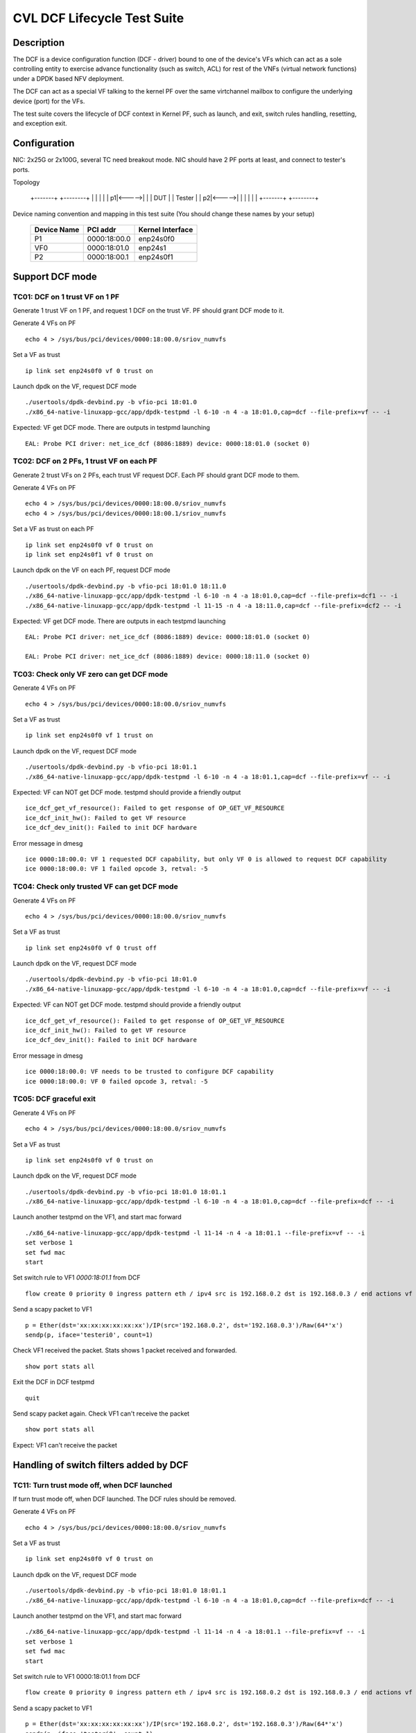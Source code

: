 .. Copyright (c) <2019-2020>, Intel Corporation
         All rights reserved.

   Redistribution and use in source and binary forms, with or without
   modification, are permitted provided that the following conditions
   are met:

   - Redistributions of source code must retain the above copyright
     notice, this list of conditions and the following disclaimer.

   - Redistributions in binary form must reproduce the above copyright
     notice, this list of conditions and the following disclaimer in
     the documentation and/or other materials provided with the
     distribution.

   - Neither the name of Intel Corporation nor the names of its
     contributors may be used to endorse or promote products derived
     from this software without specific prior written permission.

   THIS SOFTWARE IS PROVIDED BY THE COPYRIGHT HOLDERS AND CONTRIBUTORS
   "AS IS" AND ANY EXPRESS OR IMPLIED WARRANTIES, INCLUDING, BUT NOT
   LIMITED TO, THE IMPLIED WARRANTIES OF MERCHANTABILITY AND FITNESS
   FOR A PARTICULAR PURPOSE ARE DISCLAIMED. IN NO EVENT SHALL THE
   COPYRIGHT OWNER OR CONTRIBUTORS BE LIABLE FOR ANY DIRECT, INDIRECT,
   INCIDENTAL, SPECIAL, EXEMPLARY, OR CONSEQUENTIAL DAMAGES
   (INCLUDING, BUT NOT LIMITED TO, PROCUREMENT OF SUBSTITUTE GOODS OR
   SERVICES; LOSS OF USE, DATA, OR PROFITS; OR BUSINESS INTERRUPTION)
   HOWEVER CAUSED AND ON ANY THEORY OF LIABILITY, WHETHER IN CONTRACT,
   STRICT LIABILITY, OR TORT (INCLUDING NEGLIGENCE OR OTHERWISE)
   ARISING IN ANY WAY OUT OF THE USE OF THIS SOFTWARE, EVEN IF ADVISED
   OF THE POSSIBILITY OF SUCH DAMAGE.


============================
CVL DCF Lifecycle Test Suite
============================

Description
===========

The DCF is a device configuration function (DCF - driver) bound to
one of the device's VFs which can act as a sole controlling entity
to exercise advance functionality (such as switch, ACL) for rest of
the VNFs (virtual network functions) under a DPDK based NFV deployment.

The DCF can act as a special VF talking to the kernel PF over the same
virtchannel mailbox to configure the underlying device (port) for the VFs.

The test suite covers the lifecycle of DCF context in Kernel PF, such as
launch, and exit, switch rules handling, resetting, and exception exit.


Configuration
=============

NIC: 2x25G or 2x100G, several TC need breakout mode.
NIC should have 2 PF ports at least, and connect to tester's ports.

Topology

  +-------+       +--------+
  |       |       |        |
  |     p1|<----->|        |
  |  DUT  |       | Tester |
  |     p2|<----->|        |
  |       |       |        |
  +-------+       +--------+


Device naming convention and mapping in this test suite
(You should change these names by your setup)

  +-------------+--------------+------------------+
  | Device Name |   PCI addr   | Kernel Interface |
  +=============+==============+==================+
  |     P1      | 0000:18:00.0 |    enp24s0f0     |
  +-------------+--------------+------------------+
  |     VF0     | 0000:18:01.0 |     enp24s1      |
  +-------------+--------------+------------------+
  |     P2      | 0000:18:00.1 |    enp24s0f1     |
  +-------------+--------------+------------------+


Support DCF mode
================


TC01: DCF on 1 trust VF on 1 PF
-------------------------------

Generate 1 trust VF on 1 PF, and request 1 DCF on the trust VF.
PF should grant DCF mode to it.

Generate 4 VFs on PF ::

    echo 4 > /sys/bus/pci/devices/0000:18:00.0/sriov_numvfs

Set a VF as trust ::

    ip link set enp24s0f0 vf 0 trust on

Launch dpdk on the VF, request DCF mode ::

    ./usertools/dpdk-devbind.py -b vfio-pci 18:01.0
    ./x86_64-native-linuxapp-gcc/app/dpdk-testpmd -l 6-10 -n 4 -a 18:01.0,cap=dcf --file-prefix=vf -- -i

Expected: VF get DCF mode. There are outputs in testpmd launching ::

    EAL: Probe PCI driver: net_ice_dcf (8086:1889) device: 0000:18:01.0 (socket 0)


TC02: DCF on 2 PFs, 1 trust VF on each PF
-----------------------------------------

Generate 2 trust VFs on 2 PFs, each trust VF request DCF.
Each PF should grant DCF mode to them.

Generate 4 VFs on PF ::

    echo 4 > /sys/bus/pci/devices/0000:18:00.0/sriov_numvfs
    echo 4 > /sys/bus/pci/devices/0000:18:00.1/sriov_numvfs

Set a VF as trust on each PF ::

    ip link set enp24s0f0 vf 0 trust on
    ip link set enp24s0f1 vf 0 trust on

Launch dpdk on the VF on each PF, request DCF mode ::

    ./usertools/dpdk-devbind.py -b vfio-pci 18:01.0 18:11.0
    ./x86_64-native-linuxapp-gcc/app/dpdk-testpmd -l 6-10 -n 4 -a 18:01.0,cap=dcf --file-prefix=dcf1 -- -i
    ./x86_64-native-linuxapp-gcc/app/dpdk-testpmd -l 11-15 -n 4 -a 18:11.0,cap=dcf --file-prefix=dcf2 -- -i

Expected: VF get DCF mode. There are outputs in each testpmd launching ::

    EAL: Probe PCI driver: net_ice_dcf (8086:1889) device: 0000:18:01.0 (socket 0)

    EAL: Probe PCI driver: net_ice_dcf (8086:1889) device: 0000:18:11.0 (socket 0)


TC03: Check only VF zero can get DCF mode
-----------------------------------------

Generate 4 VFs on PF ::

    echo 4 > /sys/bus/pci/devices/0000:18:00.0/sriov_numvfs

Set a VF as trust ::

    ip link set enp24s0f0 vf 1 trust on

Launch dpdk on the VF, request DCF mode ::

    ./usertools/dpdk-devbind.py -b vfio-pci 18:01.1
    ./x86_64-native-linuxapp-gcc/app/dpdk-testpmd -l 6-10 -n 4 -a 18:01.1,cap=dcf --file-prefix=vf -- -i

Expected: VF can NOT get DCF mode. testpmd should provide a friendly output ::

    ice_dcf_get_vf_resource(): Failed to get response of OP_GET_VF_RESOURCE
    ice_dcf_init_hw(): Failed to get VF resource
    ice_dcf_dev_init(): Failed to init DCF hardware

Error message in dmesg ::

    ice 0000:18:00.0: VF 1 requested DCF capability, but only VF 0 is allowed to request DCF capability
    ice 0000:18:00.0: VF 1 failed opcode 3, retval: -5


TC04: Check only trusted VF can get DCF mode
--------------------------------------------

Generate 4 VFs on PF ::

    echo 4 > /sys/bus/pci/devices/0000:18:00.0/sriov_numvfs

Set a VF as trust ::

    ip link set enp24s0f0 vf 0 trust off

Launch dpdk on the VF, request DCF mode ::

    ./usertools/dpdk-devbind.py -b vfio-pci 18:01.0
    ./x86_64-native-linuxapp-gcc/app/dpdk-testpmd -l 6-10 -n 4 -a 18:01.0,cap=dcf --file-prefix=vf -- -i

Expected: VF can NOT get DCF mode. testpmd should provide a friendly output ::

    ice_dcf_get_vf_resource(): Failed to get response of OP_GET_VF_RESOURCE
    ice_dcf_init_hw(): Failed to get VF resource
    ice_dcf_dev_init(): Failed to init DCF hardware

Error message in dmesg ::

    ice 0000:18:00.0: VF needs to be trusted to configure DCF capability
    ice 0000:18:00.0: VF 0 failed opcode 3, retval: -5


TC05: DCF graceful exit
-----------------------

Generate 4 VFs on PF ::

    echo 4 > /sys/bus/pci/devices/0000:18:00.0/sriov_numvfs

Set a VF as trust ::

    ip link set enp24s0f0 vf 0 trust on

Launch dpdk on the VF, request DCF mode ::

    ./usertools/dpdk-devbind.py -b vfio-pci 18:01.0 18:01.1
    ./x86_64-native-linuxapp-gcc/app/dpdk-testpmd -l 6-10 -n 4 -a 18:01.0,cap=dcf --file-prefix=dcf -- -i

Launch another testpmd on the VF1, and start mac forward ::

    ./x86_64-native-linuxapp-gcc/app/dpdk-testpmd -l 11-14 -n 4 -a 18:01.1 --file-prefix=vf -- -i
    set verbose 1
    set fwd mac
    start

Set switch rule to VF1 `0000:18:01.1` from DCF ::

    flow create 0 priority 0 ingress pattern eth / ipv4 src is 192.168.0.2 dst is 192.168.0.3 / end actions vf id 1 / end

Send a scapy packet to VF1 ::

    p = Ether(dst='xx:xx:xx:xx:xx:xx')/IP(src='192.168.0.2', dst='192.168.0.3')/Raw(64*'x')
    sendp(p, iface='testeri0', count=1)

Check VF1 received the packet. Stats shows 1 packet received and forwarded. ::

    show port stats all

Exit the DCF in DCF testpmd ::

    quit

Send scapy packet again. Check VF1 can't receive the packet ::

    show port stats all

Expect: VF1 can't receive the packet


Handling of switch filters added by DCF
=======================================

TC11: Turn trust mode off, when DCF launched
--------------------------------------------

If turn trust mode off, when DCF launched. The DCF rules should be removed.

Generate 4 VFs on PF ::

    echo 4 > /sys/bus/pci/devices/0000:18:00.0/sriov_numvfs

Set a VF as trust ::

    ip link set enp24s0f0 vf 0 trust on

Launch dpdk on the VF, request DCF mode ::

    ./usertools/dpdk-devbind.py -b vfio-pci 18:01.0 18:01.1
    ./x86_64-native-linuxapp-gcc/app/dpdk-testpmd -l 6-10 -n 4 -a 18:01.0,cap=dcf --file-prefix=dcf -- -i

Launch another testpmd on the VF1, and start mac forward ::

    ./x86_64-native-linuxapp-gcc/app/dpdk-testpmd -l 11-14 -n 4 -a 18:01.1 --file-prefix=vf -- -i
    set verbose 1
    set fwd mac
    start

Set switch rule to VF1 0000:18:01.1 from DCF ::

    flow create 0 priority 0 ingress pattern eth / ipv4 src is 192.168.0.2 dst is 192.168.0.3 / end actions vf id 1 / end

Send a scapy packet to VF1 ::

    p = Ether(dst='xx:xx:xx:xx:xx:xx')/IP(src='192.168.0.2', dst='192.168.0.3')/Raw(64*'x')
    sendp(p, iface='testeri0', count=1)

Check VF1 received the packet. Stats shows 1 packet received and forwarded ::

    show port stats all

Turn off DCF trust mode ::

    ip link set enp24s0f0 vf 0 trust off

Send scapy packet again. Check VF1 can't receive the packet ::

    show port stats all

Expect: VF1 can't receive the packet


TC12: Kill DCF process
----------------------

If kill DCF process, when DCF launched. The DCF rules should be removed.

Generate 4 VFs on PF ::

    echo 4 > /sys/bus/pci/devices/0000:18:00.0/sriov_numvfs

Set a VF as trust ::

    ip link set enp24s0f0 vf 0 trust on

Launch dpdk on the VF, request DCF mode ::

    ./usertools/dpdk-devbind.py -b vfio-pci 18:01.0 18:01.1
    ./x86_64-native-linuxapp-gcc/app/dpdk-testpmd -l 6-10 -n 4 -a 18:01.0,cap=dcf --file-prefix=dcf -- -i

Launch another testpmd on the VF1, and start mac forward ::

    ./x86_64-native-linuxapp-gcc/app/dpdk-testpmd -l 11-14 -n 4 -a 18:01.1 --file-prefix=vf -- -i
    set verbose 1
    set fwd mac
    start

Set switch rule to VF1 0000:18:01.1 from DCF ::

    flow create 0 priority 0 ingress pattern eth / ipv4 src is 192.168.0.2 dst is 192.168.0.3 / end actions vf id 1 / end

Send a scapy packet to VF1 ::

    p = Ether(dst='xx:xx:xx:xx:xx:xx')/IP(src='192.168.0.2', dst='192.168.0.3')/Raw(64*'x')
    sendp(p, iface='testeri0', count=1)

Check VF1 received the packet. Stats shows 1 packet received and forwarded ::

    show port stats all

Kill DCF process ::

    ps -ef |grep testpmd #Check the process id
    kill -9 <pid>

Send scapy packet again. DCF flow rule is still valid, check VF1 can receive the packet ::

    show port stats all

Expect: VF1 can receive the packet


TC13: Launch 2nd DCF process on the same VF
-------------------------------------------

Launch 2nd DCF process on the same VF, PF shall reject the request.
DPDK does not support to open 2nd DCF PMD driver on same VF.

Generate 4 VFs on PF ::

    echo 4 > /sys/bus/pci/devices/0000:18:00.0/sriov_numvfs

Set a VF as trust ::

    ip link set enp24s0f0 vf 0 trust on

Launch dpdk on the VF, request DCF mode ::

    ./usertools/dpdk-devbind.py -b vfio-pci 18:01.0 18:01.1
    ./x86_64-native-linuxapp-gcc/app/dpdk-testpmd -l 6-10 -n 4 -a 18:01.0,cap=dcf --file-prefix=dcf -- -i

Launch another testpmd on the DCF ::

    ./x86_64-native-linuxapp-gcc/app/dpdk-testpmd -l 11-14 -n 4 -a 18:01.0,cap=dcf --file-prefix=dcf2 -- -i

Expect: the second testpmd can't be launched


TC14: DCF enabled, one of VF reset
----------------------------------

If DCF enabled, one of VF reset. DCF shall clean up all the rules of this VF.

Generate 4 VFs on PF ::

    echo 4 > /sys/bus/pci/devices/0000:18:00.0/sriov_numvfs

Set a VF as trust ::

    ip link set enp24s0f0 vf 0 trust on

Launch dpdk on the VF, request DCF mode ::

    ./usertools/dpdk-devbind.py -b vfio-pci 18:01.0 18:01.1
    ./x86_64-native-linuxapp-gcc/app/dpdk-testpmd -l 6-10 -n 4 -a 18:01.0,cap=dcf --file-prefix=dcf -- -i

Launch another testpmd on the VF1 and VF2, and start mac forward ::

    ./x86_64-native-linuxapp-gcc/app/dpdk-testpmd -l 11-14 -n 4 -a 18:01.1 --file-prefix=vf1 -- -i
    set verbose 1
    set fwd mac
    start

    ./x86_64-native-linuxapp-gcc/app/dpdk-testpmd -l 15-16 -n 4 -a 18:01.2 --file-prefix=vf2 -- -i
    set verbose 1
    set fwd mac
    start

Set switch rule to VF1 0000:18:01.1 from DCF ::

    flow create 0 priority 0 ingress pattern eth / ipv4 src is 192.168.0.2 dst is 192.168.0.3 / end actions vf id 1 / end
    flow create 0 priority 0 ingress pattern eth / ipv4 src is 192.168.0.4 dst is 192.168.0.5 / end actions vf id 1 / end

Send a scapy packet to VF1 ::

    p = Ether(dst='xx:xx:xx:xx:xx:xx')/IP(src='192.168.0.2', dst='192.168.0.3')/Raw(64*'x')
    sendp(p, iface='testeri0', count=1)

Send a scapy packet to VF2 ::

    p = Ether(dst='xx:xx:xx:xx:xx:xx')/IP(src='192.168.0.4', dst='192.168.0.5')/Raw(64*'x')
    sendp(p, iface='testeri0', count=1)

Check VF1 received the packet. Stats shows 1 packet received and forwarded ::

    show port stats all

Reset VF1 by set mac addr, to trigger VF reset ::

    ip link set enp24s0f0 vf 1 mac 00:01:02:03:04:05

Reset port in testpmd::

    stop
    port stop all
    port reset all
    port start all
    start

Send scapy packet again. Check VF1 can receive the packet ::

    show port stats all

Expect: Send packet to VF1 and VF2. VF1 can receive the packet, VF2 can receive the packet.


TC15: DCF enabled, PF reset - PFR
---------------------------------

If DCF enabled, PF reset - PFR. All DCF the rules should be clean up.

Generate 4 VFs on PF ::

    echo 4 > /sys/bus/pci/devices/0000:18:00.0/sriov_numvfs

Set a VF as trust ::

    ip link set enp24s0f0 vf 0 trust on

Launch dpdk on the VF, request DCF mode ::

    ./usertools/dpdk-devbind.py -b vfio-pci 18:01.0 18:01.1 18:01.2
    ./x86_64-native-linuxapp-gcc/app/dpdk-testpmd -l 6-10 -n 4 -a 18:01.0,cap=dcf --file-prefix=dcf -- -i

Launch another testpmd on the VF1, and start mac forward ::

    ./x86_64-native-linuxapp-gcc/app/dpdk-testpmd -l 11-14 -n 4 -a 18:01.1 -a 18:01.2 --file-prefix=vf -- -i
    set verbose 1
    set fwd mac
    start

Set switch rule to VF1 0000:18:01.1 and VF2 0000:18:01.2 from DCF ::

    flow create 0 priority 0 ingress pattern eth / ipv4 src is 192.168.0.2 dst is 192.168.0.3 / end actions vf id 1 / end

Send a scapy packet to VF1 and VF2 ::

    p1 = Ether(dst='xx:xx:xx:xx:xx:xx')/IP(src='192.168.0.2', dst='192.168.0.3')/Raw(64*'x')
    sendp(p1, iface='testeri0', count=1)

Check if VF1 and VF2 received the packet.
Stats shows 1 packet received and forwarded on each VF ::

    show port stats all

Reset PF by lanconf command::

    lanconf /zeroinit
    <Choose 18:00.0 device> and Enter. See the "Initialize Options Menu"
    Press Esc, See "LANConf Menu"
    Select "SV Menu" and then select "Reset Menu"
    Select "PF Reset" to trigger PF reset event

Send scapy packet again. Check VF1 can't receive the packet::

    show port stats all

Expect: VF1 can't receive the packet


TC16: DCF enabled, PF reset - CORER. All the rules should be clean up
---------------------------------------------------------------------

Same to TC15, just reset command is different at last step::

    Select "Core Reset" to trigger Core reset event


TC17: DCF enabled, PF reset - GLOBR. All the rules should be clean up
---------------------------------------------------------------------

Same to TC15, just reset command is different at last step::

    Select "Global Reset" to trigger Global reset event


TC18: DCF enabled, PF reset - ENPR. All the rules should be clean up
--------------------------------------------------------------------

Same to TC15, just reset command is different at last step::

    Select "EMP Reset" to trigger EMP reset event


ADQ and DCF mode shall be mutually exclusive
============================================

TC19: When ADQ set on PF, PF should reject the DCF mode
-------------------------------------------------------

When ADQ set on PF, PF should reject the DCF mode. Remove the ADQ setting, PF shall accept DCF mode.

Host kernel version is required 4.19+, and MACVLAN offload should be set off

Generate 4 VFs on PF ::

    echo 4 > /sys/bus/pci/devices/0000:18:00.0/sriov_numvfs

Set a VF as trust ::

    ip link set enp24s0f0 vf 0 trust on

Set ADQ on PF ::

    modprobe sch_mqprio
    modprobe act_mirred
    modprobe cls_flower

    ethtool -K enp24s0f0 hw-tc-offload on
    tc qdisc add dev enp24s0f0 ingress
    tc qdisc show dev enp24s0f0
    tc qdisc add dev enp24s0f0 root mqprio num_tc 4 map 0 0 0 0 1 1 1 1 2 2 2 2 3 3 3 3 queues 4@0 4@4 8@8 8@16 hw 1 mode channel
    tc filter add dev enp24s0f0 protocol ip parent ffff: prio 1 flower dst_ip 192.168.1.10 ip_proto tcp action gact pass
    tc filter show dev enp24s0f0 parent ffff:

Try to launch dpdk on the VF, request DCF mode ::

    ./usertools/dpdk-devbind.py -b vfio-pci 18:01.0
    ./x86_64-native-linuxapp-gcc/app/dpdk-testpmd -l 6-10 -n 4 -a 18:01.0,cap=dcf --file-prefix=dcf -- -i

Expect: testpmd can't be launched. PF should reject DCF mode.

Remove ADQ on PF ::

    tc filter del dev enp24s0f0 parent ffff: pref 1 protocol ip
    tc filter show dev enp24s0f0 parent ffff:
    tc qdisc del dev enp24s0f0 root mqprio
    tc qdisc del dev enp24s0f0 ingress
    tc qdisc show dev enp24s0f0
    ethtool -K enp24s0f0 hw-tc-offload off

Launch dpdk on the VF, request DCF mode ::

    ./usertools/dpdk-devbind.py -b vfio-pci 18:01.0
    ./x86_64-native-linuxapp-gcc/app/dpdk-testpmd -l 6-10 -n 4 -a 18:01.0,cap=dcf --file-prefix=dcf -- -i

Expect: testpmd can launch successfully. DCF mode can be grant ::

    EAL: Probe PCI driver: net_ice_dcf (8086:1889) device: 0000:18:01.0 (socket 0)


TC20: When DCF mode enabled, ADQ setting on PF shall fail
---------------------------------------------------------

When DCF mode enabled, ADQ setting on PF shall fail.
Exit DCF mode, ADQ setting on PF shall be successful.

Generate 4 VFs on PF ::

    echo 4 > /sys/bus/pci/devices/0000:18:00.0/sriov_numvfs

Set a VF as trust ::

    ip link set enp24s0f0 vf 0 trust on

Launch dpdk on the VF, request DCF mode ::

    ./usertools/dpdk-devbind.py -b vfio-pci 18:01.0
    ./x86_64-native-linuxapp-gcc/app/dpdk-testpmd -l 6-10 -n 4 -a 18:01.0,cap=dcf --file-prefix=dcf -- -i

Set ADQ on PF ::

    ethtool -K enp24s0f0 hw-tc-offload on
    tc qdisc add dev enp24s0f0 ingress
    tc qdisc show dev enp24s0f0
    tc qdisc add dev enp24s0f0 root mqprio num_tc 4 map 0 0 0 0 1 1 1 1 2 2 2 2 3 3 3 3 queues 4@0 4@4 8@8 8@16 hw 1 mode channel
    tc filter add dev enp24s0f0 protocol ip parent ffff: prio 1 flower dst_ip 192.168.1.10 ip_proto tcp action gact pass
    tc filter show dev enp24s0f0 parent ffff:

Expect: ADQ command can't be executed successfully

Exit testpmd ::

    quit

Set ADQ on PF again

Expect: ADQ can be set.


TC21: DCF and ADQ can be enabled on different PF
------------------------------------------------

Configure the DCF on 1 PF port and configure ADQ on the other PF port.
Then turn off DCF, other PF's should not be impact.

Generate 4 VFs on PF1 and 4VFs on PF2 ::

    echo 4 > /sys/bus/pci/devices/0000:18:00.0/sriov_numvfs
    echo 4 > /sys/bus/pci/devices/0000:18:00.1/sriov_numvfs

Set a VF as trust ::

    ip link set enp24s0f0 vf 0 trust on

Launch dpdk on the VF0 on PF1, request DCF mode ::

    ./usertools/dpdk-devbind.py -b vfio-pci 18:01.0
    ./x86_64-native-linuxapp-gcc/app/dpdk-testpmd -l 6-10 -n 4 -a 18:01.0,cap=dcf --file-prefix=dcf -- -i

Set ADQ on PF2 ::

    modprobe sch_mqprio
    modprobe act_mirred
    modprobe cls_flower

    ethtool -K enp24s0f1 hw-tc-offload on
    tc qdisc add dev enp24s0f1 ingress
    tc qdisc show dev enp24s0f1
    tc qdisc add dev enp24s0f1 root mqprio num_tc 4 map 0 0 0 0 1 1 1 1 2 2 2 2 3 3 3 3 queues 4@0 4@4 8@8 8@16 hw 1 mode channel
    tc filter add dev enp24s0f1 protocol ip parent ffff: prio 1 flower dst_ip 192.168.1.10 ip_proto tcp action gact pass
    tc filter show dev enp24s0f1 parent ffff:

Expect: ADQ can be set on PF2.


L2 Forwarding (MAC-VLAN feature) and DCF mode shall be mutually exclusive
=========================================================================

TC22: When L2 forwarding set, PF should reject the DCF mode
-----------------------------------------------------------

When L2 forwarding set, PF should reject the DCF mode.
Remove L2 forwarding set, PF shall accept the DCF mode.

Similar to ADQ test TC19

Just change the ADQ commands to MAC-VLAN ::

    ethtool -K enp24s0f0 l2-fwd-offload on
    ip link add link macvlan0 link enp24s0f0 type macvlan
    ifconfig macvlan0 192.168.1.111
    ipconfig macvlan0 up

Remove MAC-VLAN commands ::

   ip link del macvlan0
   ethtool -K enp24s0f0 l2-fwd-offload off


TC23: When DCF mode enabled, PF can't set L2 forwarding
-------------------------------------------------------

When DCF mode enabled, PF can't set L2 forwarding.
Exit DCF mode, PF can set L2 forwarding.

Similar to ADQ test TC20

Just change the ADQ commands to MAC-VLAN ::

    ethtool -K enp24s0f0 l2-fwd-offload on
    ip link add link macvlan0 link enp24s0f0 type macvlan
    ifconfig macvlan0 192.168.1.111
    ipconfig macvlan0 up

Remove MAC-VLAN commands ::

    ip link del macvlan0
    ethtool -K enp24s0f0 l2-fwd-offload off


TC24: DCF and L2 forwarding can be enabled on different PF
----------------------------------------------------------

Configure the DCF on 1 PF port and configure MAC-VLAN on the other PF port.
Then turn off DCF, other PF's MAC-VLAN filter should not be impact.

Similar to ADQ test TC21

Just change the ADQ commands to MAC-VLAN ::

    ethtool -K enp24s0f1 l2-fwd-offload on
    ip link add link macvlan0 link enp24s0f1 type macvlan
    ifconfig macvlan0 192.168.1.111
    ipconfig macvlan0 up

Remove MAC-VLAN commands ::

    ip link del macvlan0
    ethtool -K enp24s0f1 l2-fwd-offload off


Handling of ACL filters added by DCF
====================================
1. PF base driver shall track all the ACL filters being added by DCF.
   Additionally it shall also track the related profiles needed for
   the ACL filters being added.
2. PF base driver shall ensure cleanup of these ACL filters and profiles
   during resets and exception cases.

pre-steps:

1. Generate 2 VFs on PF0::

    echo 2 > /sys/bus/pci/devices/0000:18:00.0/sriov_numvfs

    0000:18:01.0 'Ethernet Adaptive Virtual Function 1889' if=enp24s1 drv=iavf unused=vfio-pci
    0000:18:01.1 'Ethernet Adaptive Virtual Function 1889' if=enp24s1f1 drv=iavf unused=vfio-pci

2. Set VF0 as trust::

    ip link set enp24s0f0 vf 0 trust on

3. Bind VFs to dpdk driver::

    modprobe vfio-pci
    ./usertools/dpdk-devbind.py -b vfio-pci 0000:18:01.0 0000:18:01.1

4. Launch dpdk on VF0, and VF0 request DCF mode::

    ./x86_64-native-linuxapp-gcc/app/dpdk-testpmd -c 0xf -n 4 -a 0000:18:01.0,cap=dcf --file-prefix=vf0 -- -i
    testpmd> set fwd mac
    testpmd> set verbose 1
    testpmd> start
    testpmd> show port info all

   check the VF0 driver is net_ice_dcf.

5. Launch dpdk on VF1::

    ./x86_64-native-linuxapp-gcc/app/dpdk-testpmd -c 0xf0 -n 4 -a 18:01.1 --file-prefix=vf1 -- -i
    testpmd> set fwd rxonly
    testpmd> set verbose 1
    testpmd> start
    testpmd> show port info all

   check the VF1 driver is net_iavf.
   the mac address is 5E:8E:8B:4D:89:05

TC25: Turn trust mode off, when DCF launched
--------------------------------------------
If turn trust mode off, when DCF launched. The DCF rules should be removed.

1. Create an ACL rule::

    flow create 0 priority 0 ingress pattern eth / ipv4 / tcp src spec 8010 src mask 65520 / end actions drop / end

   check the rule created successfully.

2. send packet with dst mac of VF1::

    sendp([Ether(src="00:11:22:33:44:55", dst="5E:8E:8B:4D:89:05")/IP()/TCP(sport=8012)/Raw(load='X'*30)], iface="testeri0")

   check the packet is dropped by VF1::

    ---------------------- Forward statistics for port 0  ----------------------
    RX-packets: 0              RX-dropped: 1             RX-total: 1
    TX-packets: 0              TX-dropped: 0             TX-total: 0
    ----------------------------------------------------------------------------

    +++++++++++++++ Accumulated forward statistics for all ports+++++++++++++++
    RX-packets: 0              RX-dropped: 1             RX-total: 1
    TX-packets: 0              TX-dropped: 0             TX-total: 0
    ++++++++++++++++++++++++++++++++++++++++++++++++++++++++++++++++++++++++++++

3. turn VF0 trust mode off, while DCF launched::

    ip link set enp24s0f0 vf 0 trust off

4. check the DCF ACL rule can be listed.
   send the packet again, check the packet not dropped by VF1.
   so the rule can't take effect any more.

5. turn VF0 trust mode on, then re-launch dpdk on VF0, which requests DCF mode again.
   check there is no ACL rule listed.
   repeat step 1-2, check the packet is dropped by VF1.

TC26: Kill DCF process
----------------------
If kill DCF process, when DCF launched. The DCF rules should be removed.

1. Create an ACL rule::

    flow create 0 priority 0 ingress pattern eth / ipv4 / tcp src spec 8010 src mask 65520 / end actions drop / end

   check the rule created successfully.

2. send packet with dst mac of VF1::

    sendp([Ether(src="00:11:22:33:44:55", dst="5E:8E:8B:4D:89:05")/IP()/TCP(sport=8012)/Raw(load='X'*30)], iface="testeri0")

   check the packet is dropped by VF1.

3. kill DCF process ::

    ps -ef |grep testpmd #Check the process id
    kill -9 <pid>

4. send the packet again, check the packet not dropped by VF1.
   so the rule can't take effect any more.

5. re-launch dpdk on VF0, which requests DCF mode again.
   check there is no ACL rule listed.
   send the packet again, check the packet not dropped by VF1.

6. repeat step 1-2, check the packet is dropped by VF1.

TC27: Allow AVF request
-----------------------
This is a scenario when the DCF user process was killed and a new AVF is being installed.
Kill DCF process, then fail to launch avf on the previous DCF VF.

1. Create an ACL rule::

    flow create 0 priority 0 ingress pattern eth / ipv4 / tcp src spec 8010 src mask 65520 / end actions drop / end

   check the rule created successfully.

2. send packet with dst mac of VF1::

    sendp([Ether(src="00:11:22:33:44:55", dst="5E:8E:8B:4D:89:05")/IP()/TCP(sport=8012)/Raw(load='X'*30)], iface="testeri0")

   check the packet is dropped by VF1.

3. kill DCF process ::

    ps -ef |grep testpmd #Check the process id
    kill -9 <pid>

4. send the packet again, check the packet not dropped by VF1.
   so the rule can't take effect any more.

5. re-launch dpdk on VF0, which requests AVF mode::

    ./x86_64-native-linuxapp-gcc/app/dpdk-testpmd -c 0xf -n 4 -a 0000:18:01.0 --file-prefix=vf0 -- -i

   report::

    iavf_get_vf_resource(): Failed to execute command of OP_GET_VF_RESOURCE
    iavf_init_vf(): iavf_get_vf_config failed
    iavf_dev_init(): Init vf failed

   then quit the process, re-launch AVF on VF0 again, launch successfully.
   send the packet again, check the packet not dropped by VF1.

TC28: DCF graceful exit
-----------------------
1. Create an ACL rule::

    flow create 0 priority 0 ingress pattern eth / ipv4 / tcp src spec 8010 src mask 65520 / end actions drop / end

   check the rule created successfully.

2. send packet with dst mac of VF1::

    sendp([Ether(src="00:11:22:33:44:55", dst="5E:8E:8B:4D:89:05")/IP()/TCP(sport=8012)/Raw(load='X'*30)], iface="testeri0")

   check the packet is dropped by VF1.

3. Exit the DCF in DCF testpmd ::

    testpmd> quit

4. send the packet again, check the packet not dropped by VF1.
   the ACL rule is removed.

TC29: DCF enabled, AVF VF reset
-------------------------------
1. Create an ACL rule::

    flow create 0 priority 0 ingress pattern eth / ipv4 / tcp src spec 8010 src mask 65520 / end actions drop / end

   check the rule created successfully.

2. send packet with dst mac of VF1::

    sendp([Ether(src="00:11:22:33:44:55", dst="5E:8E:8B:4D:89:05")/IP()/TCP(sport=8012)/Raw(load='X'*30)], iface="testeri0")

   check the packet is dropped by VF1.

3. reset VF1 in testpmd::

    stop
    port stop 0
    port reset 0
    port start 0
    start

4. send the packet again, check the packet still be dropped by VF1.
   so the rule still take effect.

5. Reset VF1 by setting mac addr::

    ip link set enp24s0f0 vf 1 mac 00:01:02:03:04:05

   Reset port in testpmd::

    stop
    port stop all
    port reset all
    port start all
    start

6. send the packet with changed dst mac address "00:01:02:03:04:05",
   check the packet still be dropped by VF1.
   so the rule still take effect.

TC30: DCF enabled, DCF VF reset
-------------------------------
1. Create an ACL rule::

    flow create 0 priority 0 ingress pattern eth / ipv4 / tcp src spec 8010 src mask 65520 / end actions drop / end

   check the rule created successfully.

2. send packet with dst mac of VF1::

    sendp([Ether(src="00:11:22:33:44:55", dst="5E:8E:8B:4D:89:05")/IP()/TCP(sport=8012)/Raw(load='X'*30)], iface="testeri0")

   check the packet is dropped by VF1.

3. reset VF0 in testpmd::

    stop
    port stop 0
    port reset 0
    port start 0
    start

4. send the packet with new mac address of VF1 again, check the packet not dropped by VF1.
   the rule is removed.

DCF mode and any ACL filters (not added by DCF) shall be mutually exclusive
===========================================================================
PF base driver shall ensure ACL filters being added by host based
configuration tools such as tc flower or tc u32 (but not limited to)
are mutually exclusive to DCF mode.

TC31: add ACL rule by kernel, reject request for DCF functionality
------------------------------------------------------------------
1. create 2 VFs on PF0, set trust mode to VF0::

    echo 2 > /sys/bus/pci/devices/0000:18:00.0/sriov_numvfs
    ip link set enp24s0f0 vf 0 trust on

2. create an ACL rule on PF0 by kernel command::

    # ethtool -N enp24s0f0 flow-type tcp4 src-ip 192.168.10.0 m 0.255.255.255 dst-port 8000 m 0x00ff action -1
    Added rule with ID 15871

3. launch testpmd on VF0 requesting for DCF funtionality::

    ./x86_64-native-linuxapp-gcc/app/dpdk-testpmd -c 0xc -n 4 -a 18:01.0,cap=dcf --log-level=ice,7 -- -i --port-topology=loop

   report error::

    ice_dcf_init_parent_hw(): firmware 5.1.5 api 1.7.3 build 0x7a25e184
    ice_load_pkg_type(): Active package is: 1.3.20.0, ICE COMMS Package
    ice_dcf_send_aq_cmd(): No response (201 times) or return failure (desc: -63 / buff: -63)
    ice_flow_init(): Failed to initialize engine 4
    ice_dcf_init_parent_adapter(): Failed to initialize flow
    ice_dcf_dev_init(): Failed to init DCF parent adapter

   get dmesg::

    ice 0000:18:00.0: Grant request for DCF functionality to VF0
    ice 0000:18:00.0: Failed to grant ACL capability to VF0 as ACL rules already exist

4. delete the kernel ACL rule::

    ethtool -N enp24s0f0 delete 15871

5. relaunch testpmd on VF0 requesting for DCF funtionality with same command.
   accept request for DCF functionality.
   show the port info::

    Driver name: net_ice_dcf

   there is not Failed infomation in dmesg.

TC32: add ACL rule by kernel, accept request for DCF functionality of another PF
--------------------------------------------------------------------------------
1. create 2 VFs on PF0, set trust mode to VF0::

    echo 2 > /sys/bus/pci/devices/0000:18:00.0/sriov_numvfs
    ip link set enp24s0f0 vf 0 trust on

2. create an ACL rule on PF1 by kernel command::

    # ethtool -N enp24s0f1 flow-type tcp4 src-ip 192.168.10.0 m 0.255.255.255 dst-port 8000 m 0x00ff action -1
    Added rule with ID 15871

3. launch testpmd on VF0 of PF0 requesting for DCF funtionality successfully::

    ./x86_64-native-linuxapp-gcc/app/dpdk-testpmd -c 0xc -n 4 -a 18:01.0,cap=dcf --log-level=ice,7 -- -i --port-topology=loop

   show the port info::

    Driver name: net_ice_dcf

   there is not Failed infomation in dmesg.

TC33: ACL DCF mode is active, add ACL filters by way of host based configuration is rejected
--------------------------------------------------------------------------------------------
1. create 2 VFs on PF0, set trust mode to VF0::

    echo 2 > /sys/bus/pci/devices/0000:18:00.0/sriov_numvfs
    ip link set enp24s0f0 vf 0 trust on

2. launch testpmd on VF0 of PF0 requesting for DCF funtionality successfully::

    ./x86_64-native-linuxapp-gcc/app/dpdk-testpmd -c 0xc -n 4 -a 18:01.0,cap=dcf --log-level=ice,7 -- -i --port-topology=loop

   show the port info::

    Driver name: net_ice_dcf

3. failed to add ACL filter by host kernel command::

    ~# ethtool -N enp24s0f0 flow-type tcp4 src-ip 192.168.10.0 m 0.255.255.255 dst-port 8000 m 0x00ff action -1
    rmgr: Cannot insert RX class rule: No such file or directory

4. exit ACL DCF mode::

    testpmd> quit

5. add ACL filters by way of host based configuration successfully::

    # ethtool -N enp24s0f0 flow-type tcp4 src-ip 192.168.10.0 m 0.255.255.255 dst-port 8000 m 0x00ff action -1
    Added rule with ID 15871

TC34: ACL DCF mode is active, add ACL filters by way of host based configuration on another PF successfully
-----------------------------------------------------------------------------------------------------------
1. create 2 VFs on PF0, set trust mode to VF0::

    echo 2 > /sys/bus/pci/devices/0000:18:00.0/sriov_numvfs
    ip link set enp24s0f0 vf 0 trust on

2. launch testpmd on VF0 of PF0 requesting for DCF funtionality successfully::

    ./x86_64-native-linuxapp-gcc/app/dpdk-testpmd -c 0xc -n 4 -a 18:01.0,cap=dcf --log-level=ice,7 -- -i --port-topology=loop

   show the port info::

    Driver name: net_ice_dcf

3. add ACL filter by host kernel command on PF1 successfully::

    # ethtool -N enp24s0f1 flow-type tcp4 src-ip 192.168.10.0 m 0.255.255.255 dst-port 8000 m 0x00ff action -1
    Added rule with ID 15871
